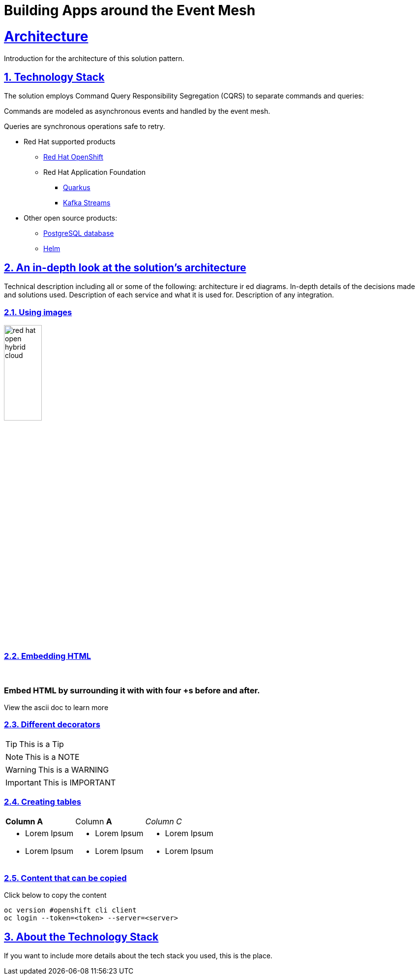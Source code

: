 = Building Apps around the Event Mesh
:sectnums:
:sectlinks:
:doctype: book

= Architecture 

Introduction for the architecture of this solution pattern.

[#tech_stack]
== Technology Stack


The solution employs Command Query Responsibility Segregation (CQRS) to separate commands and queries:

Commands are modeled as asynchronous events and handled by the event mesh.

Queries are synchronous operations safe to retry.



* Red Hat supported products
** https://www.redhat.com/en/technologies/cloud-computing/openshift[Red Hat OpenShift]
** Red Hat Application Foundation
*** https://access.redhat.com/products/quarkus[Quarkus]
*** https://www.redhat.com/en/technologies/cloud-computing/openshift/openshift-streams-for-apache-kafka[Kafka Streams]
* Other open source products:
** https://www.postgresql.org/[PostgreSQL database]
** https://helm.sh/[Helm]


[#in_depth]
== An in-depth look at the solution's architecture

Technical description including all or some of the following: architecture ir ed diagrams. In-depth details of the decisions made and solutions used. Description of each service and what it is used for. Description of any integration.

=== Using images 

image::red_hat_open-hybrid-cloud.png[width=30%]

{empty}

=== Embedding HTML

++++
  <br>
  <h3> Embed HTML by surrounding it with with four +s before and after. </h3>
  <span>View the ascii doc to learn more</span>
  <br> 
++++


=== Different decorators

[TIP]
====
This is a Tip
====

[NOTE]
====
This is a NOTE
====

[WARNING]
====
This is a WARNING
====

[IMPORTANT]
====
This is IMPORTANT
====


=== Creating  tables
 
[cols="1a,1a,1a"]
|===
| *Column A*  | Column *A* | _Column C_
|
* Lorem Ipsum
* Lorem Ipsum

|
* Lorem Ipsum
* Lorem Ipsum

|
* Lorem Ipsum
* Lorem Ipsum
|===



=== Content that can be copied

Click below to copy the content
[.console-input]
[source,shell script]
----
oc version #openshift cli client
oc login --token=<token> --server=<server>
----


[#more_tech]
== About the Technology Stack

If you want to include more details about the tech stack you used, this is the place.